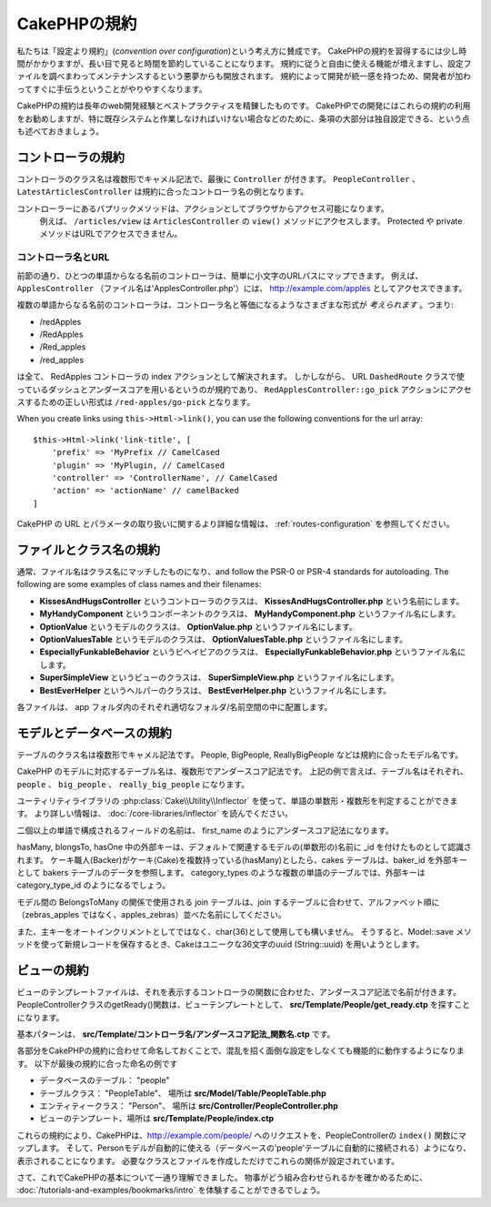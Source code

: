 CakePHPの規約
#############

私たちは「設定より規約」(*convention over configuration*)という考え方に賛成です。
CakePHPの規約を習得するには少し時間がかかりますが、長い目で見ると時間を節約していることになります。
規約に従うと自由に使える機能が増えますし、設定ファイルを調べまわってメンテナンスするという悪夢からも開放されます。
規約によって開発が統一感を持つため、開発者が加わってすぐに手伝うということがやりやすくなります。

CakePHPの規約は長年のweb開発経験とベストプラクティスを精錬したものです。
CakePHPでの開発にはこれらの規約の利用をお勧めしますが、特に既存システムと作業しなければいけない場合などのために、条項の大部分は独自設定できる、という点も述べておきましょう。

コントローラの規約
==================

コントローラのクラス名は複数形でキャメル記法で、最後に ``Controller`` が付きます。
``PeopleController`` 、 ``LatestArticlesController`` は規約に合ったコントローラ名の例となります。

コントローラーにあるパプリックメソッドは、アクションとしてブラウザからアクセス可能になります。
 例えば、 ``/articles/view`` は  ``ArticlesController`` の ``view()`` メソッドにアクセスします。
 Protected や private メソッドはURLでアクセスできません。

コントローラ名とURL
~~~~~~~~~~~~~~~~~~~

前節の通り、ひとつの単語からなる名前のコントローラは、簡単に小文字のURLパスにマップできます。
例えば、 ``ApplesController`` （ファイル名は'ApplesController.php'）には、 http://example.com/apples としてアクセスできます。

複数の単語からなる名前のコントローラは、コントローラ名と等価になるようなさまざまな形式が *考えられます* 。つまり:

-  /redApples
-  /RedApples
-  /Red\_apples
-  /red\_apples

は全て、 RedApples コントローラの index アクションとして解決されます。
しかしながら、 URL  ``DashedRoute`` クラスで使っているダッシュとアンダースコアを用いるというのが規約であり、 ``RedApplesController::go_pick`` アクションにアクセスするための正しい形式は ``/red-apples/go-pick`` となります。

When you create links using ``this->Html->link()``, you can use the following
conventions for the url array::

    $this->Html->link('link-title', [
        'prefix' => 'MyPrefix // CamelCased
        'plugin' => 'MyPlugin, // CamelCased
        'controller' => 'ControllerName', // CamelCased
        'action' => 'actionName' // camelBacked
    ]

CakePHP の URL とパラメータの取り扱いに関するより詳細な情報は、 :ref:`routes-configuration` を参照してください。

.. _file-and-classname-conventions:

ファイルとクラス名の規約
========================

通常、ファイル名はクラス名にマッチしたものになり、and follow the PSR-0 or PSR-4
standards for autoloading. The following are some examples of class names and
their filenames:

-  **KissesAndHugsController** というコントローラのクラスは、
   **KissesAndHugsController.php** という名前にします。
-  **MyHandyComponent** というコンポーネントのクラスは、
   **MyHandyComponent.php** というファイル名にします。
-  **OptionValue** というモデルのクラスは、
   **OptionValue.php** というファイル名にします。
-  **OptionValuesTable** というモデルのクラスは、
   **OptionValuesTable.php** というファイル名にします。
-  **EspeciallyFunkableBehavior** というビヘイビアのクラスは、
   **EspeciallyFunkableBehavior.php** というファイル名にします。
-  **SuperSimpleView** というビューのクラスは、
   **SuperSimpleView.php** というファイル名にします。
-  **BestEverHelper** というヘルパーのクラスは、
   **BestEverHelper.php** というファイル名にします。

各ファイルは、 app フォルダ内のそれぞれ適切なフォルダ/名前空間の中に配置します。

モデルとデータベースの規約
==========================

テーブルのクラス名は複数形でキャメル記法です。
People, BigPeople, ReallyBigPeople などは規約に合ったモデル名です。

CakePHP のモデルに対応するテーブル名は、複数形でアンダースコア記法です。
上記の例で言えば、テーブル名はそれぞれ、 ``people`` 、 ``big_people`` 、 ``really_big_people`` になります。

ユーティリティライブラリの :php:class:`Cake\\Utility\\Inflector` を使って、単語の単数形・複数形を判定することができます。
より詳しい情報は、 :doc:`/core-libraries/inflector` を読んでください。

二個以上の単語で構成されるフィールドの名前は、 first\_name のようにアンダースコア記法になります。

hasMany, blongsTo, hasOne 中の外部キーは、デフォルトで関連するモデルの(単数形の)名前に \_id を付けたものとして認識されます。
ケーキ職人(Backer)がケーキ(Cake)を複数持っている(hasMany)としたら、cakes テーブルは、baker\_id を外部キーとして bakers テーブルのデータを参照します。
category\_types のような複数の単語のテーブルでは、外部キーは category\_type\_id のようになるでしょう。

モデル間の BelongsToMany の関係で使用される join テーブルは、join するテーブルに合わせて、アルファベット順に（zebras\_apples ではなく、apples\_zebras）並べた名前にしてください。

また、主キーをオートインクリメントとしてではなく、char(36)として使用しても構いません。
そうすると、Model::save メソッドを使って新規レコードを保存するとき、Cakeはユニークな36文字のuuid (String::uuid) を用いようとします。

ビューの規約
============

ビューのテンプレートファイルは、それを表示するコントローラの関数に合わせた、アンダースコア記法で名前が付きます。
PeopleControllerクラスのgetReady()関数は、ビューテンプレートとして、 **src/Template/People/get_ready.ctp** を探すことになります。

基本パターンは、 **src/Template/コントローラ名/アンダースコア記法\_関数名.ctp** です。

各部分をCakePHPの規約に合わせて命名しておくことで、混乱を招く面倒な設定をしなくても機能的に動作するようになります。
以下が最後の規約に合った命名の例です

-  データベースのテーブル： "people"
-  テーブルクラス： "PeopleTable"、 場所は **src/Model/Table/PeopleTable.php**
-  エンティティークラス： "Person"、 場所は
   **src/Controller/PeopleController.php**
-  ビューのテンプレート、場所は **src/Template/People/index.ctp**

これらの規約により、CakePHPは、http://example.com/people/ へのリクエストを、PeopleControllerの ``index()`` 関数にマップします。
そして、Personモデルが自動的に使える（データベースの'people'テーブルに自動的に接続される）ようになり、表示されることになります。
必要なクラスとファイルを作成しただけでこれらの関係が設定されています。

さて、これでCakePHPの基本について一通り理解できました。
物事がどう組み合わせられるかを確かめるために、 :doc:`/tutorials-and-examples/bookmarks/intro` を体験することができるでしょう。
